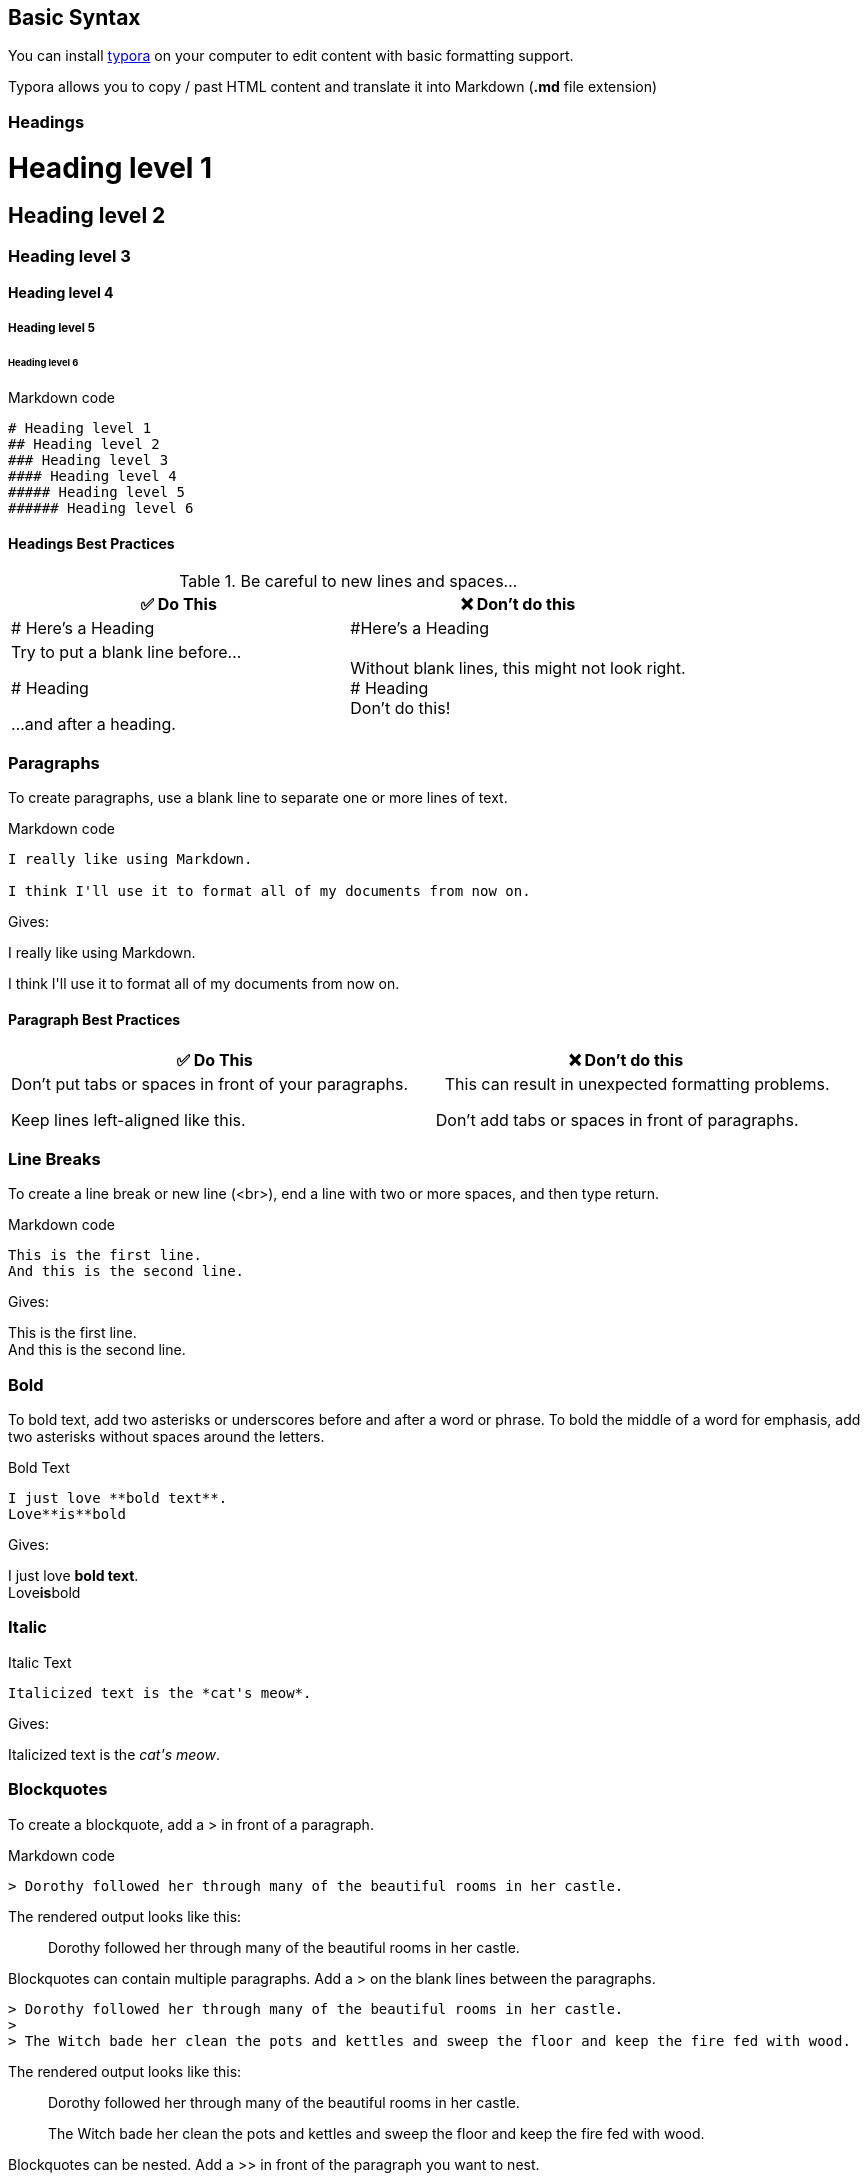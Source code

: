 == Basic Syntax

You can install https://typora.io/[typora] on your computer to edit content with basic formatting support.

Typora allows you to copy / past HTML content and translate it into Markdown (*.md* file extension)

=== Headings

++++
<h1>Heading level 1</h1>
<h2>Heading level 2</h2>
<h3>Heading level 3</h3>
<h4>Heading level 4</h4>
<h5>Heading level 5</h5>
<h6>Heading level 6</h6>
++++

.Markdown code
[source,markdown]
----
# Heading level 1
## Heading level 2
### Heading level 3
#### Heading level 4
##### Heading level 5
###### Heading level 6
----

==== Headings Best Practices

.Be careful to new lines and spaces...
|===
|✅ Do This |❌ Don't do this

|# Here's a Heading
|#Here's a Heading

|Try to put a blank line before...

# Heading

 ...and after a heading.
|Without blank lines, this might not look right. +
# Heading +
Don't do this!
|===

=== Paragraphs

To create paragraphs, use a blank line to separate one or more lines of text.

.Markdown code
[source,markdown]
----
I really like using Markdown.

I think I'll use it to format all of my documents from now on.
----

Gives:
++++
<p>I really like using Markdown.</p>

<p>I think I'll use it to format all of my documents from now on.</p>
++++

==== Paragraph Best Practices

|===
|✅ Do This |❌ Don't do this

|Don't put tabs or spaces in front of your paragraphs.

Keep lines left-aligned like this.

|{nbsp}{nbsp}{nbsp}{nbsp}{nbsp}This can result in unexpected formatting problems.

{nbsp}{nbsp}{nbsp}Don't add tabs or spaces in front of paragraphs.

|===

=== Line Breaks

To create a line break or new line (<br>), end a line with two or more spaces, and then type return.

.Markdown code
[source,markdown]
----
This is the first line.
And this is the second line.
----

Gives:
++++
<p>This is the first line.<br>
And this is the second line.</p>
++++

=== Bold

To bold text, add two asterisks or underscores before and after a word or phrase. To bold the middle of a word for emphasis, add two asterisks without spaces around the letters.

.Bold Text
[source,markdown]
----
I just love **bold text**.
Love**is**bold
----

Gives:
++++
I just love <strong>bold text</strong>.<br>
Love<strong>is</strong>bold
++++

=== Italic

.Italic Text
[source,markdown]
----
Italicized text is the *cat's meow*.
----

Gives:
++++
Italicized text is the <em>cat's meow</em>.
++++

=== Blockquotes

To create a blockquote, add a > in front of a paragraph.

.Markdown code

[source,markdown]
----
> Dorothy followed her through many of the beautiful rooms in her castle.
----

The rendered output looks like this:

> Dorothy followed her through many of the beautiful rooms in her castle.

Blockquotes can contain multiple paragraphs. Add a > on the blank lines between the paragraphs.

[source,markdown]
----
> Dorothy followed her through many of the beautiful rooms in her castle.
>
> The Witch bade her clean the pots and kettles and sweep the floor and keep the fire fed with wood.
----

The rendered output looks like this:

> Dorothy followed her through many of the beautiful rooms in her castle.
>
> The Witch bade her clean the pots and kettles and sweep the floor and keep the fire fed with wood.

Blockquotes can be nested. Add a >> in front of the paragraph you want to nest.

[source,markdown]
----
> Dorothy followed her through many of the beautiful rooms in her castle.
>
>> The Witch bade her clean the pots and kettles and sweep the floor and keep the fire fed with wood.
----

The rendered output looks like this:

> Dorothy followed her through many of the beautiful rooms in her castle.
>
> > The Witch bade her clean the pots and kettles and sweep the floor and keep the fire fed with wood.

=== Blockquotes with Other Elements

[source,markdown]
----
> #### The quarterly results look great!
>
> - Revenue was off the chart.
> - Profits were higher than ever.
>
>  *Everything* is going according to **plan**.
----

The rendered output looks like this:

> The quarterly results look great!
>
> - Revenue was off the chart.
- Profits were higher than ever. +
>
_Everything_ is going according to *plan*.

==== Blockquotes Best Practices

For compatibility, put blank lines before and after blockquotes.

|===
|✅ Do This |❌ Don't do this
|Try to put a blank line before...

> This is a blockquote

...and after a blockquote.
|Without blank lines, this might not look right. +
> This is a blockquote +
Don't do this!
|===

=== List

You can organize items into ordered and unordered lists.

==== Ordered Lists

To create an ordered list, add line items with numbers followed by periods. The numbers don’t have to be in numerical order, but the list should start with the number one.

.Markdown code
[source,markdown]
----
1. First item
2. Second item
3. Third item
4. Fourth item
----

.Markdown code
[source,markdown]
----
1. First item
1. Second item
1. Third item
1. Fourth item
----

Both gives:
++++
<ol>
  <li>First item</li>
  <li>Second item</li>
  <li>Third item</li>
  <li>Fourth item</li>
</ol>
++++

.Markdown code
[source,markdown]
----
1. First item
2. Second item
3. Third item
    1. Indented item
    2. Indented item
4. Fourth item
----

Gives:
++++
<ol>
  <li>First item</li>
  <li>Second item</li>
  <li>Third item
    <ol>
      <li>Indented item</li>
      <li>Indented item</li>
    </ol>
  </li>
  <li>Fourth item</li>
</ol>
++++

==== Unordered Lists

.Markdown code
[source,markdown]
----
- First item
- Second item
- Third item
    - Indented item
    - Indented item
- Fourth item
----

Gives:
++++
<ul>
  <li>First item</li>
  <li>Second item</li>
  <li>Third item
    <ul>
      <li>Indented item</li>
      <li>Indented item</li>
    </ul>
  </li>
  <li>Fourth item</li>
</ul>
++++

==== Starting Unordered List Items With Numbers

If you need to start an unordered list item with a number followed by a period, you can use a backslash (\) to escape the period.

.Markdown code
[source,markdown]
----
- 1968\. A great year!
- I think 1969 was second best.
----

==== Adding Elements in Lists

To add another element in a list while preserving the continuity of the list, indent the element four spaces or one tab, as shown in the following examples.

TIP: If things don't appear the way you expect, double check that you've indented the elements in the list four spaces or one tab.

===== Paragraphs

.Markdown code
[source,markdown]
----
* This is the first list item.
* Here's the second list item.

    I need to add another paragraph below the second list item.

* And here's the third list item.
----

The rendered output looks like this:

- This is the first list item.
- Here’s the second list item. +
+
I need to add another paragraph below the second list item.
- And here’s the third list item.

===== Blockquotes

.Markdown code
[source,markdown]
----
* This is the first list item.
* Here's the second list item.

    > A blockquote would look great below the second list item.

* And here's the third list item.
----

The rendered output looks like this:

- This is the first list item.
- Here’s the second list item. +
+
> A blockquote would look great below the second list item.

- And here’s the third list item.

===== Images

.Markdown code
[source,markdown]
----
1. Open the file containing the Linux mascot.
2. Marvel at its beauty.

[Tux, the Linux mascot](/assets/images/tux.png)

3. Close the file.
----

The rendered output looks like this:

1. Open the file containing the Linux mascot.
2. Marvel at its beauty.
+
image::images/cms-tux.png[]

3. Close the file.

=== Horizontal Rules

To create a horizontal rule, use three or more asterisks (\***), dashes (---) on a line by themselves.


.Markdown code
[source,markdown]
----
***

---
----

=== Links

To create a link, enclose the link text in brackets (e.g., [Something]) and then follow it immediately with the URL in parentheses (e.g., (https://google.com)).

.Markdown code
[source,markdown]
----
My favorite search engine is [Something Go](https://google.com).
----

NOTE: To link to an element on the same page, see linking to heading IDs. To create a link that opens in a new tab or window, see the section on link targets.

=== URLs and Email Addresses

To quickly turn a URL or email address into a link, enclose it in angle brackets.

.Markdown code
[source,markdown]
----
<https://www.markdownguide.org>
<fake@example.com>
----

=== Images

To add an image, add an exclamation mark (!), followed by alt text in brackets, and the path or URL to the image asset in parentheses. You can optionally add a title in quotation marks after the path or URL.

.Markdown code
[source,markdown]
----
![The San Juan Mountains are beautiful!](/assets/images/san-juan-mountains.jpg "San Juan Mountains")
----

==== Linking Images

To add a link to an image, enclose the Markdown for the image in brackets, and then add the link in parentheses.

.Markdown code
[source,markdown]
----
[![An old rock in the desert](/assets/images/shiprock.jpg "Shiprock, New Mexico by Beau Rogers")](https://www.flickr.com/photos/beaurogers/31833779864/in/photolist-Qv3rFw-34mt9F-a9Cmfy-5Ha3Zi-9msKdv-o3hgjr-hWpUte-4WMsJ1-KUQ8N-deshUb-vssBD-6CQci6-8AFCiD-zsJWT-nNfsgB-dPDwZJ-bn9JGn-5HtSXY-6CUhAL-a4UTXB-ugPum-KUPSo-fBLNm-6CUmpy-4WMsc9-8a7D3T-83KJev-6CQ2bK-nNusHJ-a78rQH-nw3NvT-7aq2qf-8wwBso-3nNceh-ugSKP-4mh4kh-bbeeqH-a7biME-q3PtTf-brFpgb-cg38zw-bXMZc-nJPELD-f58Lmo-bXMYG-bz8AAi-bxNtNT-bXMYi-bXMY6-bXMYv)
----
